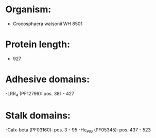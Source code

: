 * Organism:
- Crocosphaera watsonii WH 8501
* Protein length:
- 927
* Adhesive domains:
-LRR_4 (PF12799): pos. 381 - 427
* Stalk domains:
-Calx-beta (PF03160): pos. 3 - 95
-He_PIG (PF05345): pos. 437 - 523

